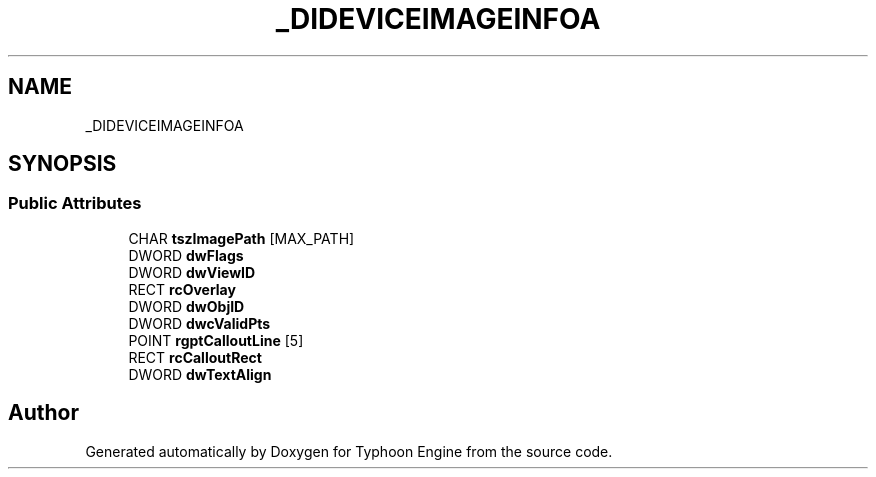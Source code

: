 .TH "_DIDEVICEIMAGEINFOA" 3 "Sat Jul 20 2019" "Version 0.1" "Typhoon Engine" \" -*- nroff -*-
.ad l
.nh
.SH NAME
_DIDEVICEIMAGEINFOA
.SH SYNOPSIS
.br
.PP
.SS "Public Attributes"

.in +1c
.ti -1c
.RI "CHAR \fBtszImagePath\fP [MAX_PATH]"
.br
.ti -1c
.RI "DWORD \fBdwFlags\fP"
.br
.ti -1c
.RI "DWORD \fBdwViewID\fP"
.br
.ti -1c
.RI "RECT \fBrcOverlay\fP"
.br
.ti -1c
.RI "DWORD \fBdwObjID\fP"
.br
.ti -1c
.RI "DWORD \fBdwcValidPts\fP"
.br
.ti -1c
.RI "POINT \fBrgptCalloutLine\fP [5]"
.br
.ti -1c
.RI "RECT \fBrcCalloutRect\fP"
.br
.ti -1c
.RI "DWORD \fBdwTextAlign\fP"
.br
.in -1c

.SH "Author"
.PP 
Generated automatically by Doxygen for Typhoon Engine from the source code\&.
